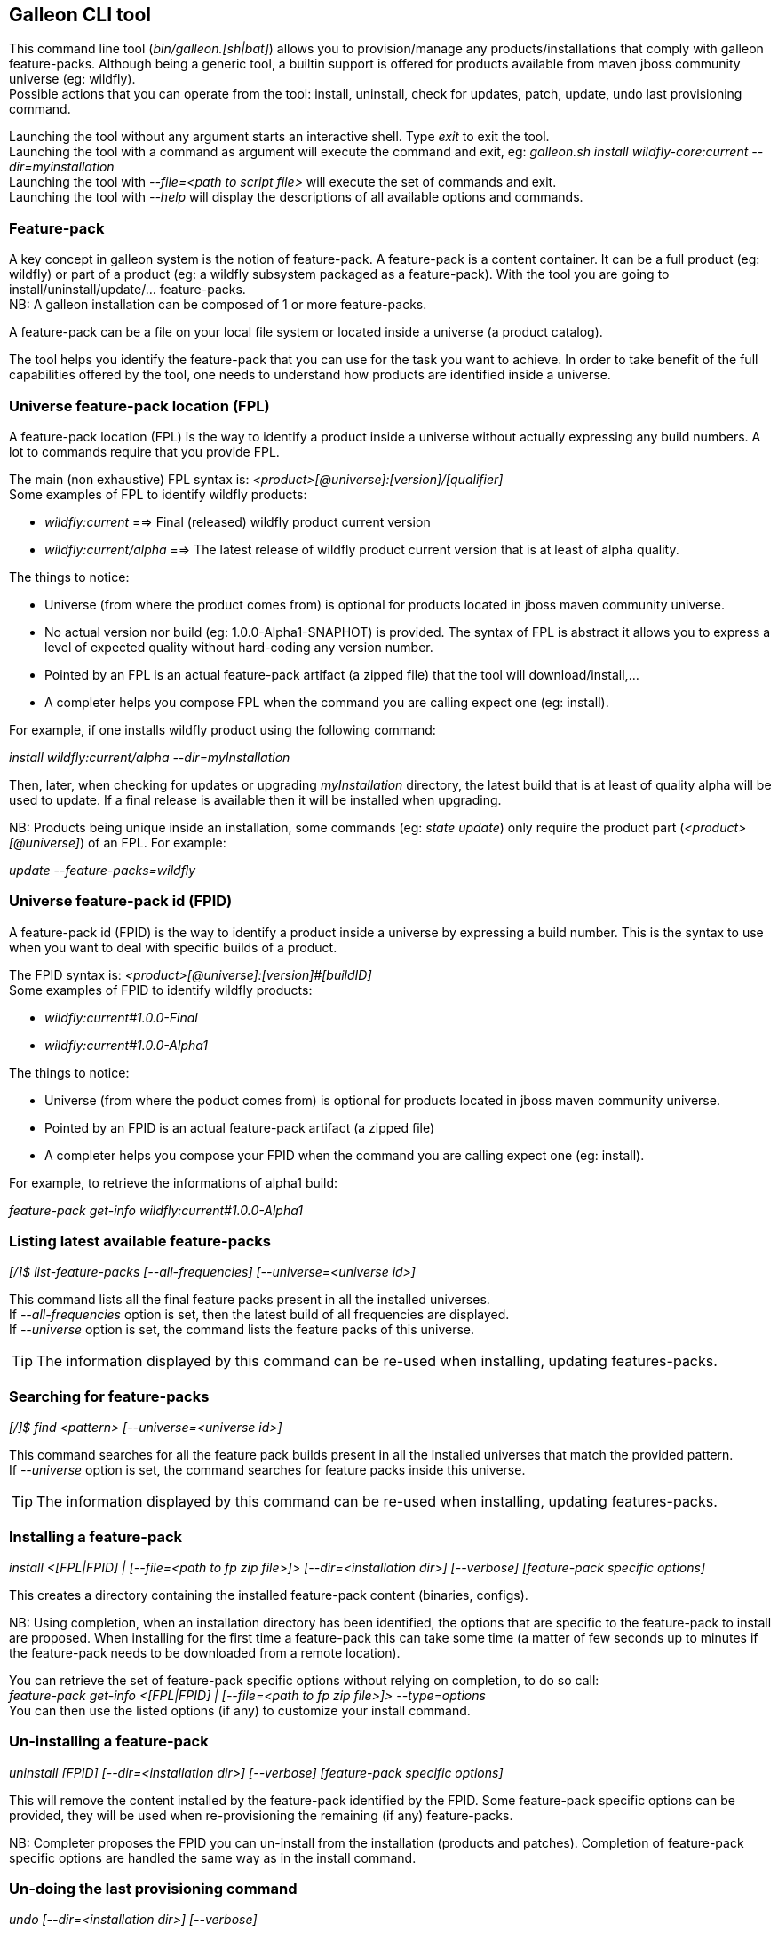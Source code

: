 ## Galleon CLI tool
This command line tool (_bin/galleon.[sh|bat]_) allows you to provision/manage any products/installations that comply with galleon feature-packs.
Although being a generic tool, a builtin support is offered for products available from maven jboss community universe (eg: wildfly). +
Possible actions that you can operate from the tool: install, uninstall, check for updates, patch, update, undo last provisioning command.

Launching the tool without any argument starts an interactive shell. Type _exit_ to exit the tool. +
Launching the tool with a command as argument will execute the command and exit, eg: _galleon.sh install wildfly-core:current --dir=myinstallation_ +
Launching the tool with _--file=<path to script file>_ will execute the set of commands and exit. +
Launching the tool with _--help_ will display the descriptions of all available options and commands.

### Feature-pack
A key concept in galleon system is the notion of feature-pack. A feature-pack is a content container. It can be a full product (eg: wildfly) 
or part of a product (eg: a wildfly subsystem packaged as a feature-pack). With the tool you are going to install/uninstall/update/... feature-packs. +
NB: A galleon installation can be composed of 1 or more feature-packs.

A feature-pack can be a file on your local file system or located inside a universe (a product catalog).

The tool helps you identify the feature-pack that you can use for the task you want to achieve. In order to take benefit of the full capabilities
offered by the tool, one needs to understand how products are identified inside a universe.

### Universe feature-pack location (FPL)
A feature-pack location (FPL) is the way to identify a product inside a universe without actually expressing any build numbers. 
A lot to commands require that you provide FPL. 

The main (non exhaustive) FPL syntax is: _<product>[@universe]:[version]/[qualifier]_ +
Some examples of FPL to identify wildfly products:

* _wildfly:current_ ==> Final (released) wildfly product current version
* _wildfly:current/alpha_ ==> The latest release of wildfly product current version that is at least of alpha quality.

The things to notice:

* Universe (from where the product comes from) is optional for products located in jboss maven community universe.
* No actual version nor build (eg: 1.0.0-Alpha1-SNAPHOT) is provided. The syntax of FPL is abstract it allows you to express a level of expected quality without
hard-coding any version number.
* Pointed by an FPL is an actual feature-pack artifact (a zipped file) that the tool will download/install,...
* A completer helps you compose FPL when the command you are calling expect one (eg: install).
 
For example, if one installs wildfly product using the following command:

_install wildfly:current/alpha --dir=myInstallation_ 

Then, later, when checking for updates or upgrading _myInstallation_ directory, 
the latest build that is at least of quality alpha will be used to update. 
If a final release is available then it will be installed when upgrading.

NB: Products being unique inside an installation, some commands (eg: _state update_) 
only require the product part (_<product>[@universe]_) of an FPL. For example:

_update --feature-packs=wildfly_

### Universe feature-pack id (FPID)
A feature-pack id (FPID) is the way to identify a product inside a universe by expressing a build number. 
This is the syntax to use when you want to deal with specific builds of a product.

The FPID syntax is: _<product>[@universe]:[version]#[buildID]_ +
Some examples of FPID to identify wildfly products:

* _wildfly:current#1.0.0-Final_
* _wildfly:current#1.0.0-Alpha1_

The things to notice:

* Universe (from where the poduct comes from) is optional for products located in jboss maven community universe.
* Pointed by an FPID is an actual feature-pack artifact (a zipped file)
* A completer helps you compose your FPID when the command you are calling expect one (eg: install).
 
For example, to retrieve the informations of alpha1 build:

_feature-pack get-info wildfly:current#1.0.0-Alpha1_ 

### Listing latest available feature-packs

_[/]$ list-feature-packs [--all-frequencies] [--universe=<universe id>]_ + 

This command lists all the final feature packs present in all the installed universes. +
If _--all-frequencies_ option is set, then the latest build of all frequencies are displayed. +
If _--universe_ option is set, the command lists the feature packs of this universe. +

TIP: The information displayed by this command can be re-used when installing, updating features-packs.

### Searching for feature-packs

_[/]$ find <pattern> [--universe=<universe id>]_ + 

This command searches for all the feature pack builds present in all the installed 
universes that match the provided pattern. +
If _--universe_ option is set, the command searches for feature packs inside this universe. +

TIP: The information displayed by this command can be re-used when installing, updating features-packs.

### Installing a feature-pack

_install <[FPL|FPID] | [--file=<path to fp zip file>]> [--dir=<installation dir>] [--verbose] [feature-pack specific options]_

This creates a directory containing the installed feature-pack content (binaries, configs). +

NB: Using completion, when an installation directory has been identified, the options that
are specific to the feature-pack to install are proposed. When installing for the first time
a feature-pack this can take some time (a matter of few seconds up to minutes 
if the feature-pack needs to be downloaded from a remote location).

You can retrieve the set of feature-pack specific options without relying on completion, to do so call: +
_feature-pack get-info <[FPL|FPID] | [--file=<path to fp zip file>]> --type=options_ +
You can then use the listed options (if any) to customize your install command.

### Un-installing a feature-pack

_uninstall [FPID] [--dir=<installation dir>] [--verbose] [feature-pack specific options]_

This will remove the content installed by the feature-pack identified by the FPID. Some feature-pack specific options
can be provided, they will be used when re-provisioning the remaining (if any) feature-packs.

NB: Completer proposes the FPID you can un-install from the installation (products and patches). Completion
of feature-pack specific options are handled the same way as in the install command.

### Un-doing the last provisioning command

_undo [--dir=<installation dir>] [--verbose]_

This will revert the installation to the previous installed state.

### Patching an installation

Use the _install_ command to patch an existing installation.

_install <[FPL|FPID] | [--file=<path to patch zip file>]> [--dir=<installation dir>] [--verbose] [feature-pack specific options]_

### Un-installing a patch

Use the _uninstall_ command to remove a given patch or use _state undo_ if the last provisioning command has been a patch installation.

### Checking for updates

_check-updates [--dir=<installation dir>] [--include-all-dependencies] [--products=<list of products>]_

If no directory is provided, the current directory is used. If no products are provided, all installed products are checked for updates.

### Updating an installation

_update [--dir=<installation dir>] [--include-all-dependencies] [--yes] [--products=<list of products>] [feature-pack specific options]_

Display the list of available updates/patches then update. If no directory is provided, the current directory is used. 
If _--yes_ is provided, the command will proceed without asking for confirmation.

NB: Using completion, when an installation directory has been identified, the options that
are specific to the installed feature-pack(s) are proposed. When updating an installation for the first time 
this can take some time (a matter of few seconds up to minutes if the feature-pack 
needs to be downloaded from a remote location).

You can retrieve the set of feature-pack specific options without relying on completion, to do so call: +
_installation get-info [--dir=<installation dir>] --type=options_ +
You can then use the listed options (if any) to customize your update command.

### Observing an installation

_[my-dir]$ installation get-info [--dir=installation] --type=[all|configs|dependencies|patches]_

Display the set of installed feature-packs FPID. In addition can display configurations, dependencies and patches. + 
NB: If some patches are applied, the applied patches information is displayed.

### Observing a feature-pack

_[my-dir]$ feature-pack get-info <[FPL|FPID] | [--file=<path to fp zip file>]> --type=[all|configs|dependencies|options]_

Display the FPID of a feature-pack. In addition can display dependencies, configurations 
and options usable when installing/provisioning/upgrading.

### Managing the local cache of feature-packs

When a feature-pack is internally resolved (at install time, to expose information, 
to retrieve plugin options, ...). The feature-pack is added to a local cache. 
This cache is re-used to speed-up future resolutions. The CLI cleanup un-used feature-pack from the cache
that are older than one month. 

You can import (and optionally install in the universe for later resolution) a feature-pack zip file in the cache.

_[my-dir]$ feature-pack import <path to fp zip file> [--install-in-universe=<true|false>]_

You can clear the cache fully (NB: this will have a performance impact for future resolution).

_[my-dir]$ feature-pack clear-cache_

### Exporting an installation to xml

_[my-dir]$ installation export <new generated xml file> --dir=<installation>_

###  Provisioning an installation from xml

_[my-dir]$ provision <xml file> --dir=<target installation directory> [feature-pack specific options]_

NB: Using completion, when an installation directory has been identified, the options that
are specific to the feature-pack(s) located in the XML configuration file are proposed. 
When provisioning an installation for the first time this can take some time 
(a matter of few seconds up to minutes if the feature-pack needs to be downloaded from a remote location).

### Managing the history of an installation

By default the history keeps the state of the last 100 provisioning operations. This should be enough to cover 
simple undo of provisioned state. Nevertheless you can increase/decrease this
value by using the following command: +

_installation set-history-limit <history size limit> [--dir=<installation dir>]_

To retrieve the history size limit do:

_installation get-history-limit [--dir=<installation dir>]_ +

### Managing installation universes
A universe can be added/removed to/from an existing installation. +
 
Add a named or default (without using the --name option) universe to an installation. +
_[/]$ installation add-universe [--dir=<installation dir>] [--name=<universe name>] --factory=<universe factory> --location=<universe location>_

Remove a named or default (without using the --name option) universe from an installation. + 
_[/]$ installation remove-universe [--dir=<installation dir>] [--name=<universe name>]_

### Exploring an installation or a feature-pack.

The tool allows you to switch to a state edit mode in which you can observe and 
edit a provisioning state in memory (without actually impacting the installation files).

To explore an installation: +
_[my-dir]$ state edit [<installation dir>]_ +
_[!edit!my-dir!/]$_ +
After this point, the tool switched to edit mode with a set of new commands available. +

TIP: Type _help_ to list the set of available commands in this mode.

To explore a feature-pack: +
_[my-dir]$ state new_ +
_[!edit!/]$ add-dependency <[FPL|FPID] --default-configs-inherit --packages-inherit_ +

Once exploring, prompt, ls, cd and pwd commands are bound to the feature-pack (or installation) exposed file-system. +
Use _leave-state_ to switch the tool back to its nominal mode.

_[!edit!/]$ ls +
configs +
dependencies +
feature-specs +
packages +
[!edit!/]$ leave-state +
[my-dir]$_ +

The fs is composed of: +
/configs/final/<model>/<name>/<features> +
/feature-specs/<origin>/<feature-specs> +
/packages/<origin>/<packages> + 
Features and feature-specs are organized as a file system with containment. +

TIP: Use ‘ls’ to visualize any item. Use ‘cd’ to navigate to a given node.

### Searching the current state

When in edit mode, one can search for packages and features.

_[!edit!/]$ search [--query=<some text> | --package=<package name>]_

When searching with _--query_ all packages and features are looked-up for a match. If packages are matched, the features
that depend directly or indirectly on these packages will be shown in the result.

When searching with _--package_, the package completer can be used. The features that depend directly or 
indirectly on this package will be shown in the result.

### Creating a new state (or editing an existing state from an installation or provisioning XML file)

This allow to start from an empty installation or re-use an installation and iteratively add/suppress content. +

_[my-dir]$ state new  | state edit <path to installation dir | path to provisioning XML file> +
[!edit!/]$ ls +
configs +
dependencies +
feature-specs +
packages_

NB: Each action as the effect to build a runtime with the current state. The filesystem reflects the current state.

NB: Each action applied to a state in edition can be undone: _undo_. 

NB: Use _leave-state_ to leave the edit mode.

NB: The set of completer exposed commands is dynamic and is adjusted according to the current state.

### Exporting or provisioning the current state

In edit mode, one can export the provisioning XML file or directly provision from the current state:

_[!edit!/]$ export [<path to generated xml file>]_ +
_[!edit!/]$ provision <dir of new installation>_

TIP: Use _export_ to validate that what you get in the XML is in sync with the expose state.

TIP: Exporting a state without any XML target file will display the XML content in the CLI console.

TIP: The command 'get-info' can be used to get high level information.

### Adding a feature-pack

_[!edit!/]$ add-dependency <FPL|FPID> [--default-configs-inherit] [--packages-inherit]_ +

By default nothing is inherited. Once at least one feature-pack has been added, configurations or packages can be handled. 

### Removing a feature-pack

_[!edit!/]$ remove-dependency <FPL|FPID>_

### Including a default configuration

_[!edit!/]$ include-config <model>/<name> [--origin=<fp origin>]_

Origin is optional, by default will be included from all fp that expose it.

### Removing an included default configuration

_[!edit!/]$ remove-included-config <model>/<name> [--origin=<fp origin>]_

The completer only proposes the set of configurations that have been previously included.
Origin is optional, by default will be remove from all fp that include it.

### Excluding a default configuration

_[!edit!/]$ exclude-config <model>/<name> [--origin=<fp origin>]_

Origin is optional, by default will be excluded from all feature-packs that expose it.

### Removing an excluded default configuration

_[!edit!/]$ remove-excluded-config <model>/<name> [--origin=<fp origin>]_

The completer only proposes the set of configurations that have been previously excluded.
Origin is optional, by default will be removed from all feature-packs that exclude it.


### Reseting a configuration

_[!edit!/]$ reset-config <model>/<name>_

The custom content of this configuration is removed.

NB: This has no effect on included/excluded configurations.

### Including a default package

_[!edit!/]$ include-package <fp origin>/<package name>_

### Removing an included default package

_[!edit!/]$ remove-included-package <package name> [--origin=<fp origin>]_

The completer only proposes the set of packages that have been previously included.
The origin is optional, the package will be removed from all feature-packs that exclude it.

### Excluding a default package

_[!edit!/]$ exclude-package <fp origin>/<package name>_

### Removing an excluded default package

_[!edit!/]$ remove-excluded-package <package name> [--origin=<fp origin>]_

The completer only proposes the set of packages that have been previously excluded.
The origin is optional, the package will be removed from all feature-packs that exclude it.

### Adding a new feature

_[!edit!/]$ add-feature <config model/name> <path to feature-spec>  <dynamic set of feature param=<value>>_

For example: +
_add-feature standalone/standalone.xml org.wildfly.core:wildfly-core-galleon-pack/interface --interface=toto --inet-address=127.0.0.1_

NB: All parameters are exposed as command option.
 
NB: All parameters that are not nillable and have no default values are required. The command being aborted if there are missing required parameters. 

NB: If the parameter is not present, its default value is injected when creating the feature.

NB: The current location (thanks to cd) is not yet taken into account when completing/adding the feature. That is a TODO.

NB: A feature with the same feature-id can’t exist. A single feature with the given feature-id per config.

### Removing a feature
_[!edit!/]$ remove-feature <full path to feature inside a configuration>_

For example: +
_remove-feature standalone/standalone.xml/interface/toto_

### Managing universes
A universe can be added/removed to/from a state. +
 
Add a named or default (without using the --name option) universe to the state. +
_[!edit!/]$ add-universe [--name=<universe name>] --factory=<universe factory> --location=<universe location>_

Remove a named or default (without using the --name option) universe from the state. + 
_[!edit!/]$ remove-universe [--name=<universe name>]_

